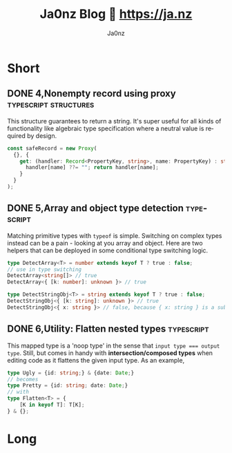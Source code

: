 :META:
#+title: Ja0nz Blog 📖 https://ja.nz
#+author: Ja0nz
#+email: mail@ja.nz
#+language: en
:END:
:ORGCONFIG:
#+startup: logdone
#+seq_todo: TODO DRAFT DONE
:END:
:OXHUGOCONFIG:
#+hugo_base_dir: src
#+hugo_section: .
#+hugo_front_matter_format: yaml
#+hugo_front_matter_key_replace: description>summary author>nil
#+property: header-args :eval never-export
:END:
#+FILETAGS: :typescript:zig:nix:structures:diff:css:sicp:

* Intro :noexport:
This file is written in [[https://orgmode.org/][Org Mode]] markup and may look funny in GitHub. But actually, this file alone is the *blogging engine* for https://ja.nz. It features:
- callable source blocks
- clean up and helper functions
- markdown export with [[https://github.com/kaushalmodi/ox-hugo][Ox-Hugo]]

Org mode is really powerful combined with [[https://orgmode.org/manual/Working-with-Source-Code.html][source block]] snippets. I may blog about this one day too.

/Sidenote:/ I am not using [[https://gohugo.io/][Hugo]] for blogging anymore.

* Table of contents :noexport:toc:
- [[#short][Short]]
  - [[#4nonempty-record-using-proxy][4,Nonempty record using proxy]]
  - [[#5array-and-object-type-detection][5,Array and object type detection]]
  - [[#6utility-flatten-nested-types][6,Utility: Flatten nested types]]
- [[#long][Long]]

* Short
:PROPERTIES:
:export_hugo_bundle: short
:export_hugo_custom_front_matter+: :id (org-entry-get (point) "export_file_name" t)
:export_hugo_custom_front_matter+: :category (org-entry-get (point) "export_hugo_bundle" t)
:END:
** DONE 4,Nonempty record using proxy :typescript:structures:
CLOSED: [2022-04-26 Di 12:35]
:PROPERTIES:
:export_file_name: 4
:END:
This structure guarantees to return a string. It's super useful for all kinds of functionality like algebraic type specification where a neutral value is required by design.
#+begin_src typescript
const safeRecord = new Proxy(
  {}, {
    get: (handler: Record<PropertyKey, string>, name: PropertyKey) : string => {
      handler[name] ??= ""; return handler[name];
    }
  }
);
#+end_src

** DONE 5,Array and object type detection :typescript:
CLOSED: [2022-04-26 Di 12:33]
:PROPERTIES:
:export_file_name: 5
:END:
Matching primitive types with =typeof= is simple. Switching on complex types instead can be a pain - looking at you array and object. Here are two helpers that can be deployed in some conditional type switching logic.
#+begin_src typescript
type DetectArray<T> = number extends keyof T ? true : false;
// use in type switching
DetectArray<string[]> // true
DetectArray<{ [k: number]: unknown }> // true

type DetectStringObj<T> = string extends keyof T ? true : false;
DetectStringObj<{ [k: string]: unknown }> // true
DetectStringObj<{ x: string }> // false, because { x: string } is a subtyped object
#+end_src

** DONE 6,Utility: Flatten nested types :typescript:
CLOSED: [2023-02-14 Di 17:26]
:PROPERTIES:
:export_file_name: 6
:END:
This mapped type is a 'noop type' in the sense that ~input type === output type~. Still, but comes in handy with *intersection/composed types* when editing code as it flattens the given input type. As an example,
#+begin_src typescript
type Ugly = {id: string;} & {date: Date;}
// becomes
type Pretty = {id: string; date: Date;}
// with
type Flatten<T> = {
    [K in keyof T]: T[K];
} & {};
#+end_src

* Long
:PROPERTIES:
:export_hugo_bundle: long
:export_hugo_custom_front_matter+: :id (org-entry-get (point) "export_file_name" t)
:export_hugo_custom_front_matter+: :category (org-entry-get (point) "export_hugo_bundle" t)
:END:

* Workbench :noexport:
#+CALL: short()
#+CALL: long()
** TODO 7,Proxies in fantasyland :typescript:
:PROPERTIES:
:export_file_name: 7
:END:
#+begin_description
This is about the various usages of Proxy in JavaScript/TypeScript
#+end_description
Todo stub
https://developer.mozilla.org/en-US/docs/Web/JavaScript/Reference/Global_Objects/Proxy

*** meta :noexport:
| Asset           | Description   |
|-----------------+---------------|
| https://ja.nz/8 | Location      |
| file:static/    | Ref to assets |


* Misc :noexport:
:PROPERTIES:
:ID:       e3328911-73b1-45dd-be05-c3b24009b67d
:export_hugo_custom_front_matter+: :timestamp ((lambda (ts) (let* ((d (date-to-time (if ts ts (format-time-string (org-time-stamp-format t))))) (f (pop d)) (s (pop d))) (* (+ (* f (math-pow 2 16)) s) 1000))) (org-entry-get (point) "CLOSED"))
:END:
Just a bunch of *#+CALL* functions. Call with =C-c C-c=
** Markup Guide :lookup:
*** Link
[[file:static/blog/cat.jpg][Linktext: Jus a cat]]
*** Pic/Img
![[file:static/blog/cat.jpg][Alttext: Jus a cat]]
*** Text formattings
---
This is
one
paragraph!
---
This is

two paragraphs! (One more line break in org)
---
This is \\
one paragraph with an \<br\>
---
I like to *write bold*. And sometimes /italic/ or even _underlined_ and even +strike-through+.
One note: =verbatim= and ~squiqqly code~ is both the same in markdown

*** Lists
- Minus sign
+ Plus sign

*** Enumerated lists
1. My favorite number
2. Second guess

*** Definition list
- What is React :: react is bla bla... See [[https://react.io][more]]

*** Checkboxes
- [X] checked
- [ ] unchecked
*** Table
| thead | n | o |
| tbody | q | r |

or

| thead | n | o |
|-------+---+---|
| tbody | q | r |

*** Blocks
**** generic div
#+begin_foo
div class foo
#+end_foo

**** src (accept attr_html)
#+attr_html: :class my-section :id section-a
#+begin_src javascript
// class="highlight"
const answer = 42;
console.log("this is how we do")
#+end_src

**** quote
#+begin_quote
It shall be light - and it was light mode
#+end_quote

**** example (accept attr_html)
#+begin_example
For example: Let me show to you...
#+end_example

**** HTML Export
#+begin_export html
<div class="html">sometimes inline code is the answer</div>
#+end_export

**** center
#+begin_center
class="org-center"
<style>.org-center { margin-left: auto; margin-right: auto; text-align: center; }</style>
#+end_center

*** Citation
#+begin_quote
To teach how to live without certainty, and yet without being
paralyzed by hesitation, is perhaps the chief thing that philosophy,
in our age, can still do for those who study it.
#+begin_cite
— Bertrand Russell, A History of Western Philosophy
#+end_cite
#+end_quote

** New short :util:
#+NAME: short
#+BEGIN_SRC emacs-lisp :var title=(read-string "title: ")
  (setq id (number-to-string (length (org-map-entries t "LEVEL=2" nil))))
  (org-insert-heading)
  (insert (format "%s,%s" id title))
  (org-metaright)
  (org-todo "DRAFT")
  (org-insert-structure-template "description")
  (org-set-property "export_file_name" id)
  (insert "\n")
  (previous-line)
#+END_SRC

** New long :util:
#+NAME: long
#+BEGIN_SRC emacs-lisp :var url=(getenv "BLOG_BASE") :var title=(read-string "title: ")
  (setq id (number-to-string (length (org-map-entries t "LEVEL=2" nil))))
  (org-insert-heading)
  (insert (format "%s,%s" id title))
  (org-metaright)
  (org-todo "TODO")
  (org-insert-structure-template "description")
  (org-set-property "export_file_name" id)
  (insert "\n")
  (next-line)
  (insert "\n")
  ;; Begin meta table
  (org-insert-heading)
  (insert "meta :noexport:")
  (org-metaright)
  (insert "\n")
  (org-table-create "2x2")
  (org-cycle)
  (insert "Asset")
  (org-cycle)
  (insert "Description")
  (org-cycle)
  (insert (format "%s/%s" url id))
  (org-cycle)
  (insert "Location")
  (org-cycle)
  (insert "file:static/blog")
  (org-cycle)
  (insert "Ref to assets")
  (org-cycle)
  (kill-whole-line)
  (previous-line 6)
  ;; End meta table
#+END_SRC

** COMMENT Org Local Variables
# Local Variables:
# org-use-tag-inheritance: nil
# End:
